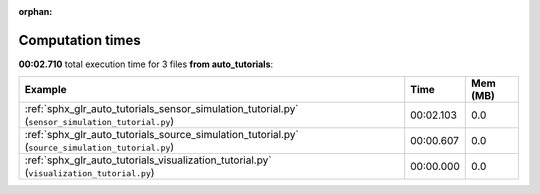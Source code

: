 
:orphan:

.. _sphx_glr_auto_tutorials_sg_execution_times:


Computation times
=================
**00:02.710** total execution time for 3 files **from auto_tutorials**:

.. container::

  .. raw:: html

    <style scoped>
    <link href="https://cdnjs.cloudflare.com/ajax/libs/twitter-bootstrap/5.3.0/css/bootstrap.min.css" rel="stylesheet" />
    <link href="https://cdn.datatables.net/1.13.6/css/dataTables.bootstrap5.min.css" rel="stylesheet" />
    </style>
    <script src="https://code.jquery.com/jquery-3.7.0.js"></script>
    <script src="https://cdn.datatables.net/1.13.6/js/jquery.dataTables.min.js"></script>
    <script src="https://cdn.datatables.net/1.13.6/js/dataTables.bootstrap5.min.js"></script>
    <script type="text/javascript" class="init">
    $(document).ready( function () {
        $('table.sg-datatable').DataTable({order: [[1, 'desc']]});
    } );
    </script>

  .. list-table::
   :header-rows: 1
   :class: table table-striped sg-datatable

   * - Example
     - Time
     - Mem (MB)
   * - :ref:`sphx_glr_auto_tutorials_sensor_simulation_tutorial.py` (``sensor_simulation_tutorial.py``)
     - 00:02.103
     - 0.0
   * - :ref:`sphx_glr_auto_tutorials_source_simulation_tutorial.py` (``source_simulation_tutorial.py``)
     - 00:00.607
     - 0.0
   * - :ref:`sphx_glr_auto_tutorials_visualization_tutorial.py` (``visualization_tutorial.py``)
     - 00:00.000
     - 0.0
